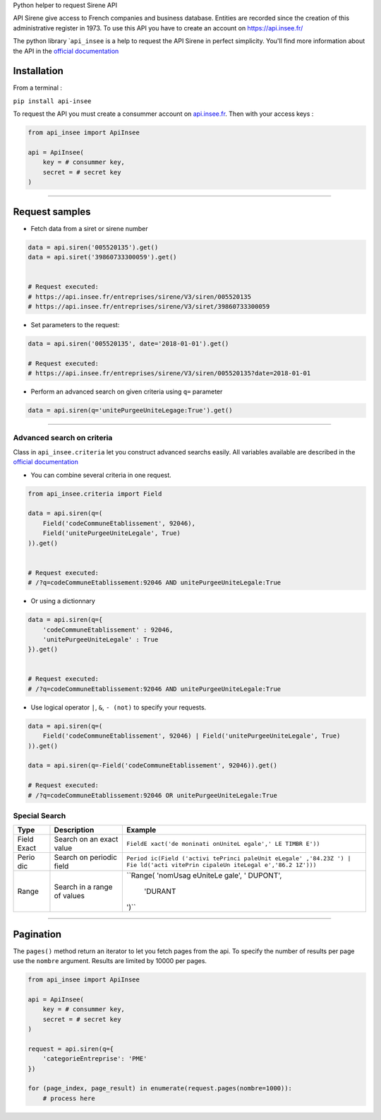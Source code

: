 Python helper to request Sirene API

API Sirene give access to French companies and business database.
Entities are recorded since the creation of this administrative register
in 1973. To use this API you have to create an account on
https://api.insee.fr/

The python library \`\ ``api_insee`` is a help to request the API Sirene
in perfect simplicity. You'll find more information about the API in the
`official
documentation <https://api.insee.fr/catalogue/site/themes/wso2/subthemes/insee/pages/item-info.jag?name=Sirene&version=V3&provider=insee>`__

Installation
^^^^^^^^^^^^

From a terminal :

``pip install api-insee``

To request the API you must create a consummer account on
`api.insee.fr <https://api.insee.fr>`__. Then with your access keys :

.. code:: python

    from api_insee import ApiInsee

    api = ApiInsee(
        key = # consummer key,
        secret = # secret key
    )

--------------

Request samples
^^^^^^^^^^^^^^^

-  Fetch data from a siret or sirene number

.. code:: python

    data = api.siren('005520135').get()
    data = api.siret('39860733300059').get()


    # Request executed:
    # https://api.insee.fr/entreprises/sirene/V3/siren/005520135
    # https://api.insee.fr/entreprises/sirene/V3/siret/39860733300059

-  Set parameters to the request:

.. code:: python

    data = api.siren('005520135', date='2018-01-01').get()

    # Request executed:
    # https://api.insee.fr/entreprises/sirene/V3/siren/005520135?date=2018-01-01

-  Perform an advanced search on given criteria using ``q=`` parameter

.. code:: python

    data = api.siren(q='unitePurgeeUniteLegage:True').get()

--------------

Advanced search on criteria
'''''''''''''''''''''''''''

Class in ``api_insee.criteria`` let you construct advanced searchs
easily. All variables available are described in the `official
documentation <https://api.insee.fr/catalogue/site/themes/wso2/subthemes/insee/templates/api/documentation/download.jag?tenant=carbon.super&resourceUrl=/registry/resource/_system/governance/apimgt/applicationdata/provider/insee/Sirene/V3/documentation/files/INSEE%20Documentation%20API%20Sirene%20Variables-V3.7.pdf>`__

-  You can combine several criteria in one request.

.. code:: python

    from api_insee.criteria import Field

    data = api.siren(q=(
        Field('codeCommuneEtablissement', 92046),
        Field('unitePurgeeUniteLegale', True)
    )).get()


    # Request executed:
    # /?q=codeCommuneEtablissement:92046 AND unitePurgeeUniteLegale:True

-  Or using a dictionnary

.. code:: python


    data = api.siren(q={
        'codeCommuneEtablissement' : 92046,
        'unitePurgeeUniteLegale' : True
    }).get()


    # Request executed:
    # /?q=codeCommuneEtablissement:92046 AND unitePurgeeUniteLegale:True

-  Use logical operator ``|``, ``&``, ``- (not)`` to specify your
   requests.

.. code:: python


    data = api.siren(q=(
        Field('codeCommuneEtablissement', 92046) | Field('unitePurgeeUniteLegale', True)
    )).get()

    data = api.siren(q=-Field('codeCommuneEtablissement', 92046)).get()

    # Request executed:
    # /?q=codeCommuneEtablissement:92046 OR unitePurgeeUniteLegale:True

Special Search
''''''''''''''

+-------+--------------+----------+
| Type  | Description  | Example  |
+=======+==============+==========+
| Field | Search on an | ``FieldE |
| Exact | exact value  | xact('de |
|       |              | moninati |
|       |              | onUniteL |
|       |              | egale',' |
|       |              | LE TIMBR |
|       |              | E'))``   |
+-------+--------------+----------+
| Perio | Search on    | ``Period |
| dic   | periodic     | ic(Field |
|       | field        | ('activi |
|       |              | tePrinci |
|       |              | paleUnit |
|       |              | eLegale' |
|       |              | ,'84.23Z |
|       |              | ') | Fie |
|       |              | ld('acti |
|       |              | vitePrin |
|       |              | cipaleUn |
|       |              | iteLegal |
|       |              | e','86.2 |
|       |              | 1Z')))`` |
+-------+--------------+----------+
| Range | Search in a  | ``Range( |
|       | range of     | 'nomUsag |
|       | values       | eUniteLe |
|       |              | gale', ' |
|       |              | DUPONT', |
|       |              |  'DURANT |
|       |              | ')``     |
+-------+--------------+----------+

--------------

Pagination
^^^^^^^^^^

The ``pages()`` method return an iterator to let you fetch pages from
the api. To specify the number of results per page use the ``nombre``
argument. Results are limited by 10000 per pages.

.. code:: python

    from api_insee import ApiInsee

    api = ApiInsee(
        key = # consummer key,
        secret = # secret key
    )

    request = api.siren(q={
        'categorieEntreprise': 'PME'
    })

    for (page_index, page_result) in enumerate(request.pages(nombre=1000)):
        # process here
